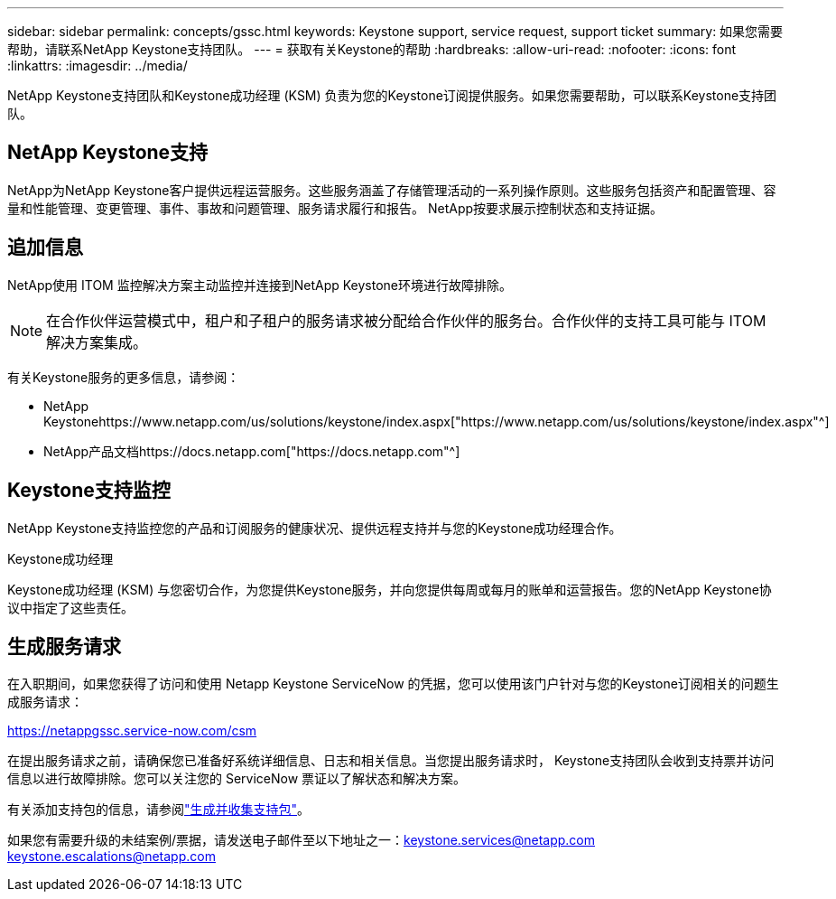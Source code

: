 ---
sidebar: sidebar 
permalink: concepts/gssc.html 
keywords: Keystone support, service request, support ticket 
summary: 如果您需要帮助，请联系NetApp Keystone支持团队。 
---
= 获取有关Keystone的帮助
:hardbreaks:
:allow-uri-read: 
:nofooter: 
:icons: font
:linkattrs: 
:imagesdir: ../media/


[role="lead"]
NetApp Keystone支持团队和Keystone成功经理 (KSM) 负责为您的Keystone订阅提供服务。如果您需要帮助，可以联系Keystone支持团队。



== NetApp Keystone支持

NetApp为NetApp Keystone客户提供远程运营服务。这些服务涵盖了存储管理活动的一系列操作原则。这些服务包括资产和配置管理、容量和性能管理、变更管理、事件、事故和问题管理、服务请求履行和报告。  NetApp按要求展示控制状态和支持证据。



== 追加信息

NetApp使用 ITOM 监控解决方案主动监控并连接到NetApp Keystone环境进行故障排除。


NOTE: 在合作伙伴运营模式中，租户和子租户的服务请求被分配给合作伙伴的服务台。合作伙伴的支持工具可能与 ITOM 解决方案集成。

有关Keystone服务的更多信息，请参阅：

* NetApp Keystonehttps://www.netapp.com/us/solutions/keystone/index.aspx["https://www.netapp.com/us/solutions/keystone/index.aspx"^]
* NetApp产品文档https://docs.netapp.com["https://docs.netapp.com"^]




== Keystone支持监控

NetApp Keystone支持监控您的产品和订阅服务的健康状况、提供远程支持并与您的Keystone成功经理合作。

.Keystone成功经理
Keystone成功经理 (KSM) 与您密切合作，为您提供Keystone服务，并向您提供每周或每月的账单和运营报告。您的NetApp Keystone协议中指定了这些责任。



== 生成服务请求

在入职期间，如果您获得了访问和使用 Netapp Keystone ServiceNow 的凭据，您可以使用该门户针对与您的Keystone订阅相关的问题生成服务请求：

https://netappgssc.service-now.com/csm[]

在提出服务请求之前，请确保您已准备好系统详细信息、日志和相关信息。当您提出服务请求时， Keystone支持团队会收到支持票并访问信息以进行故障排除。您可以关注您的 ServiceNow 票证以了解状态和解决方案。

有关添加支持包的信息，请参阅link:../installation/monitor-health.html["生成并收集支持包"]。

如果您有需要升级的未结案例/票据，请发送电子邮件至以下地址之一：keystone.services@netapp.com keystone.escalations@netapp.com
